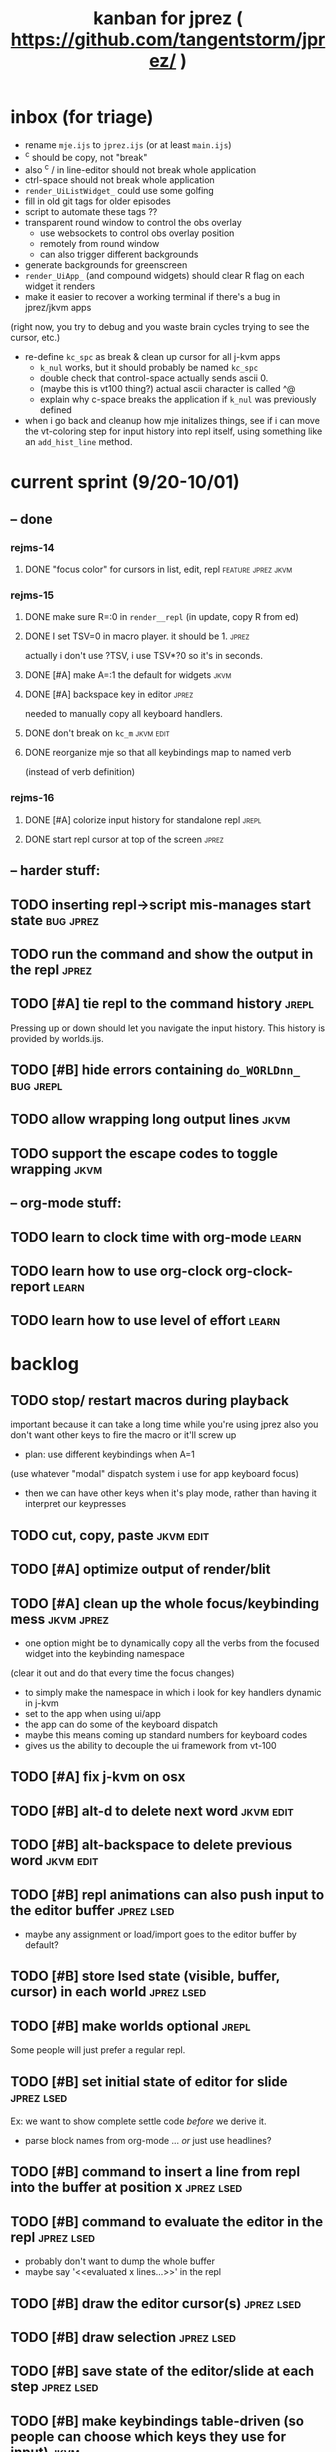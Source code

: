 #+TITLE: kanban for jprez ( https://github.com/tangentstorm/jprez/ )

* inbox (for triage)
- rename =mje.ijs= to =jprez.ijs= (or at least =main.ijs=)
- ^c should be copy, not "break"
- also ^c / in line-editor should not break whole application
- ctrl-space should not break whole application
- =render_UiListWidget_= could use some golfing
- fill in old git tags for older episodes
- script to automate these tags ??
- transparent round window to control the obs overlay
  - use websockets to control obs overlay position
  - remotely from round window
  - can also trigger different backgrounds
- generate backgrounds for greenscreen
- =render_UiApp_= (and compound widgets) should clear R flag on each widget it renders
- make it easier to recover a working terminal if there's a bug in jprez/jkvm apps
(right now, you try to debug and you waste brain cycles trying to see the cursor, etc.)
- re-define =kc_spc= as break & clean up cursor for all j-kvm apps
  - =k_nul= works, but it should probably be named =kc_spc=
  - double check that control-space actually sends ascii 0.
  - (maybe this is vt100 thing?) actual ascii character is called ^@
  - explain why c-space breaks the application if =k_nul= was previously defined
- when i go back and cleanup how mje initalizes things, see if i can move the vt-coloring step for input history into repl itself, using something like an =add_hist_line= method.

* current sprint (9/20-10/01)
** -- done
*** rejms-14
**** DONE "focus color" for cursors in list, edit, repl      :feature:jprez:jkvm:
*** rejms-15
**** DONE make sure R=:0 in =render__repl= (in update, copy R from ed)
**** DONE I set TSV=0 in macro player. it should be 1.       :jprez:
actually i don't use ?TSV, i use TSV*?0 so it's in seconds.
**** DONE [#A] make A=:1  the default for widgets            :jkvm:
**** DONE [#A] backspace key in editor                       :jprez:
needed to manually copy all keyboard handlers.
**** DONE don't break on =kc_m=                                :jkvm:edit:
**** DONE reorganize mje so that all keybindings map to named verb
(instead of verb definition)
*** rejms-16
**** DONE [#A] colorize input history for standalone repl    :jrepl:
**** DONE start repl cursor at top of the screen             :jprez:
** -- harder stuff:
** TODO inserting repl->script mis-manages start state         :bug:jprez:
** TODO run the command and show the output in the repl        :jprez:
** TODO [#A] tie repl to the command history                   :jrepl:
Pressing up or down should let you navigate the input history.
This history is provided by worlds.ijs.

** TODO [#B] hide errors containing =do_WORLDnn_=                :bug:jrepl:
** TODO allow wrapping long output lines                       :jkvm:
** TODO support the escape codes to toggle wrapping            :jkvm:
** -- org-mode stuff:
** TODO learn to clock time with org-mode                      :learn:
** TODO learn how to use org-clock org-clock-report            :learn:
** TODO learn how to use level of effort                       :learn:
* backlog
** TODO stop/ restart macros during playback
important because it can take a long time while you're using jprez
also you don't want other keys to fire the macro or it'll screw up
- plan: use different keybindings when A=1
(use whatever "modal" dispatch system i use for app keyboard focus)
- then we can have other keys when it's play mode, rather than having it interpret our keypresses

** TODO cut, copy, paste                                       :jkvm:edit:
** TODO [#A] optimize output of render/blit
:PROPERTIES:
:Effort:   1h
:END:
** TODO [#A] clean up the whole focus/keybinding mess          :jkvm:jprez:
:PROPERTIES:
:Effort:   3d
:END:
- one option might be to dynamically copy all the verbs from the focused widget into the keybinding namespace
(clear it out and do that every time the focus changes)
- to simply make the namespace in which i look for key handlers dynamic in j-kvm
- set to the app when using ui/app
- the app can do some of the keyboard dispatch
- maybe this means coming up standard numbers for keyboard codes
- gives us the ability to decouple the ui framework from vt-100

** TODO [#A] fix j-kvm on osx
:PROPERTIES:
:Effort:   3d
:END:
** TODO [#B] alt-d to delete next word                         :jkvm:edit:
** TODO [#B] alt-backspace to delete previous word             :jkvm:edit:
** TODO [#B] repl animations can also push input to the editor buffer :jprez:lsed:
- maybe any assignment or load/import goes to the editor buffer by default?
** TODO [#B] store lsed state (visible, buffer, cursor) in each world :jprez:lsed:
** TODO [#B] make worlds optional                              :jrepl:
Some people will just prefer a regular repl.

** TODO [#B] set initial state of editor for slide             :jprez:lsed:
Ex: we want to show complete settle code /before/ we derive it.
- parse block names from org-mode ... /or/ just use headlines?
** TODO [#B] command to insert a line from repl into the buffer at position x :jprez:lsed:
** TODO [#B] command to evaluate the editor in the repl        :jprez:lsed:
- probably don't want to dump the whole buffer
- maybe say '<<evaluated x lines...>>' in the repl
** TODO [#B] draw the editor cursor(s)                         :jprez:lsed:
** TODO [#B] draw selection                                    :jprez:lsed:
** TODO [#B] save state of the editor/slide at each step       :jprez:lsed:

** TODO [#B] make keybindings table-driven (so people can choose which keys they use for input) :jkvm:
** TODO [#B] speed up the escape code parsers (vputs, onkey)   :jkvm:
:PROPERTIES:
:Effort:   2d
:END:
** TODO [#C] test that the macro actually produces the next line of code in the script.
examples: manually edited macros might break.
using "future" completion history is not allowed.
** TODO [#C] detect and "bake" usage of "future command line history" :jprez:
this when you have a full future history from loading a presentation,
and you use that history to complete a line in the past.
This makes no sense from a narrative point of view.
** TODO [#C] clear "future" worlds on input                    :jprez:
** TODO [#C] recalculate all worlds                            :jprez:
** TODO [#C] show world for line, with content?                :jrepl:debug:
** TODO [#C] fix =loop_kvm= so left argument does not need to be in the z locale :jkvm:
:PROPERTIES:
:Effort:   3d
:END:
** TODO [#C] decide whether curs 0 should be part of loop_kvm_, and if so, how to use cursors?
maybe this is just a flag.
** TODO [#C] re-arrange mje.ijs so that open'' isn't in the middle of the file :jprez:techdebt:
** TODO [#C] allow setting vim or emacs keys                   :jkvm:edit:
** TODO use numeric prefix for multi-commands                  :jkvm:edit:
** TODO toggle selection mode                                  :jkvm:edit:
** TODO highlight the selection                                :jkvm:edit:
** ----------------------
** TODO app: emit color codes only when they change
** TODO app: emit only changed cells
** TODO app: define applications' widget in a table with x,y,class,args
** TODO in the repl, if i print out a non-noun, syntax highlight it.
** TODO add word-wrap mode
** TODO extract UiComponent from UiApp (component=widget+container) (??)
have a list of children and auto-provide the ability to draw all of them with extra code.
(probably can factor this out of ui/app.ijs)
** TODO add ability to run arbitrary verbs on every frame
** TODO bug: open quote breaks the lexer

** TODO repl widget (enhanced shell for J, b4, etc)            :widget:
*** TODO edit j function
*** TODO preserve source code
**** integrate with JOD?
*** TODO repl widget
**** TODO up/down: history
** TODO outliner widget (for presentations)                    :widget:
** TODO stack widget                                           :widget:
** TODO [5/12] have =puts= recognize escape codes
https://www2.ccs.neu.edu/research/gpc/VonaUtils/vona/terminal/vtansi.htm
*** DONE home/goxy:  ~CSI (row? ; col?)? H~
*** TODO cursor shift: ~CSI count? A|B|C|D~ # A=up B=dn C=rt D=lf
*** TODO erase down: ~CSI J~
*** DONE erase screen: ~CSI 2J~
*** DONE clear to eol: ~CSI K~
*** DONE show cursor: ~CSI ?25 h~
*** DONE hide cursor: ~CSI ?25 l~
*** TODO [0/9] ansi color: ~CSI (attr (;attr)*)* m~
**** TODO 0=reset attrs
**** TODO 1=bright
**** TODO 30-37 → krgybmcw fg
**** TODO 40-47 → krgybmcw bg
**** TODO 38;5 → 256-color fg
**** TODO 48;5 → 256-color bg
**** TODO 38;2 → 24-bit fg
**** TODO 48;2 → 24-bit bg
*** TODO scrolling
*** TODO enable line wrap: ~CSI 7h~
*** TODO disable line wrap: ~CSI 7l~
*** TODO query cursor position: ~CSI 6n~  (responds with =CSI ROW;COL R=)
'0123456789' e.~ s=:'1234;1234234x42342'
** TODO document and port cwio
** TODO [2/9] missing kvm features
*** DONE fetch real terminal dimensions
  hw =. _".}: 2!:0 'stty size'
*** TODO make sure i can fill entire screen
*** TODO disable ^C on linux
*** TODO [#9] mouse events
*** TODO [#9] show console in jqt
: jshowconsole_j_ 1  NB. doesn't seem to work in jqt
*** TODO blit subwindows
: {{ (u x {y) x } y }}  NB. from bob t.
: ix _:"0 {{ (u x {y) x } y }} i.10 10 [ (ix=.<2 3 4; 5 6)
https://stackoverflow.com/questions/68362425/amend-a-subarray-in-place-in-j
*** TODO [3/5] virtual terminal buffer
**** DONE state variables for terminal
**** DONE write a character to video ram
**** DONE draw entire buffer
**** TODO increment cursor position
**** TODO [#2] handle end of line behavior
*** DONE [2/2] termstack
**** DONE wrap putc, goxy, etc
**** DONE push/pop term
*** TODO [#9] [0/3] low priority terminal enhancements
**** TODO [#9] on redraw, compare buf vs cached
***** TODO check for runs of same fg,bg colors
***** etc
a =: 8 32 $ a.i.'.'
b =: 95 (0 3;3 24; 3 26; 4 18)}a
(draw =: [: puts cls, a.{~ ])
draw b

NB. row;cols table for differences:
rct =: ((];"0{~)I.@(a:&~:)) <@I. a~:b

NB. individual coordinate pairs suitable for passing to {
xys =: ;/;(,"0&.>/)"1 rct
xys,.<"0 xys { b

NB. each row is x,y,val
;@|."1(;"0~{&b) xys
***** TODO redraw the changes:
generate list of attributes of the changed cells.
ideally you'd have rank 2 list: fg and bg.
turn it into 2 boxes.

anywhere the color changes from box to box, you issue a color change,
otherwise ''.

likewise, for the coordinates, if they're right next to each other,
you don't need to issue a cursor move
**** TODO [#9] representing the video buffer more compactly
***** option 2: 32 bits per cell
- 13 bit unicode char
- 23 bits left over for bold/italic/underline
- 256 fg, bg colors

The trick to packing the unicode would
be to use a code page prefix, and only
allow a fixed number of code pages on
the screen at one time. (like 64 or something)

***** dealing with multi-codepoint characters?
we could also track the individual characters
we need. this might be useful because a cell on
the screen might be filled with multiple unicode cells.

#+begin_src j
u:16ba00+_2 dfh\'2a281c3e2c40'
ਪਨਜਾਬੀ
punjabi ... seems like each vowel takes a half-space
#+end_src

***** rank 1 or 2?
2d seems natural but operations are simpler in 1d
and we can just apply the necessary calculations to
map index positions to coordinates after we've
selected for differences
** TODO file browser                                           :widget:
** TODO git status widget                                      :jkvm:files:
** TODO terminal mode viewmat                                  :widget:

these block drawing characters do the work:
: >((u:32 16b2584 16b2580 16b2588){~#.@|:) L:0 ] _2<\  (0,~])^:(#%2) n=: |:#:i.32

for a black and white matrix this is fine.
but we can have true color now.
** TODO editor file commands
*** TODO load file: T =: fread path
*** TODO save file: text fwrite path
** TODO Text Editor Component                                  :widget:
*** TODO text editor
**** state vars:
  - T: text as a whole
  - P: current page
  - L: current line(s)
  - C: cursor(s) (per line)
  - B: line buffer

**** line editor commands
  - insert char
  - delete char
  - delete word/token
  - swap (in either direction)

**** page editor
  - insert page
  - delete page
  - join pages
*** TODO keyboard commands
**** insert char
**** delete char
**** cut
**** copy
**** paste
**** backspace
**** move cursor
**** undo
*** TODO draw fake cursor(s) in vt buffer
*** TODO [#2] syntax highlighting
** TODO [#9] elastic tabstops
https://nickgravgaard.com/elastic-tabstops/
** [4/16] token editor
*** TODO connect buffer editor to the slide
*** DONE make the editor into a widget
*** DONE ability to insert / edit plain text lines
**** DONE fix bug that deleted blank lines on save
org parser was deleting lines matching the slide (incl. blanks)
rather than just extracting the range.
**** DONE [3/3] keys O/o to start blank lines before/after
***** DONE use the 'insert' command from the editor widget
***** DONE verb to invoke line editor
***** DONE O/o should insert line and and invoke the editor
*** DONE keep a separate 'ihist' for input history, so we can work from an earlier input
*** DONE make the repl's token editor line a widget ("ted")
*** ----
*** TODO hook keyboard up to token editor
*** TODO show each input lines input number in the text itself =: label_324.= or something
*** TODO record in the repl
*** TODO add special pop-up editor for editor macro lines.
*** TODO run macro lines internally when rendering, and verify correctness:
- next line must be a : line
- it must match the contents of the buffer after macro is run
*** TODO button to play an animation in place in the repl
*** TODO toggle focus of the widget with tab
*** TODO separate ui widgets for each level
**** TODO UiWordEd - word editor (string editor)
**** TODO UiLineEd - line editor (lines of tokens)
**** TODO UiTextEd - text editor (files of lines)
*** TODO [0/3] draw editor widget instead of a 'slide'
**** TODO make a CodeEdit class
- not in kvm unless i want to introduce jlex
**** TODO like Uilist, draw the visible buffer
**** TODO override the item-drawing verb so it highlights syntax
*** TODO [0/7] handle editor keyboard events
**** TODO give editor a 'focused' flag, and toggle with tab key
**** TODO when focused, keyboard events go to editor
**** TODO have undo built-in from the start
**** TODO add keys to move between lines (up,down,goto)
**** TODO add keys to position cursor(s) on the line
**** TODO add cut/copy/paste/clipboard
**** TODO add keys to expand/contract selection
*** TODO record keyboard events (with timing)
** [1/2] j wishlist (ask for on j list)
*** TODO {.@E. special form (string "startswith") .. also &.|. for endswith
*** DONE if name==main:
best i have so far is this:
#+begin_src j
{{ y }}^:('repl.ijs' {.@E.&.|. >{.}.ARGV)'')
#+end_src
* canceled
* finished
** [3/3] app framework
*** DONE render multiple widgets to buffer
*** DONE emit only changed lines
*** DONE handle unicode vid buffers properly
** [5/5] basic line editor
*** DONE fix broken fwd/bwd commands
*** DONE syntax highlighting in the editor (proof of concept)
*** DONE fix bug: space key does not work
*** DONE record keystrokes as macros
*** DONE concatenate the inserted characters without redundant escapes
*** DONE remove spurious color codes
*** DONE move macros from token editor to plain editor
*** DONE set aside "token editor" concept for now
*** DONE restore syntax highlighting
** [4/4] macro timing
*** DONE record and quantize keystroke timestamps
*** DONE encode timing in the macros itself
*** DONE [7/7] make macro animations asynchronous
(get them out of the while loop)

- [X] each widget needs an 'update' verb and an 'A' flag for whether it's active/animated.
- [X] update app should call update on every active widget on each tick, *before* it re-renders.
- [X] implement step ( just render @ update )
- [X] main loop should call app step instead of render.
- [X] argument to step should be the time delta since last step (j-kvm.ijs)
- [X] editor needs a flag/mode that indicates it's playing (maybe the A flag does this)
- [X] editor's update method should play the next character in the macro if it's animating.

*** DONE allow speed control per keystroke in the editor.
initially got this for free because it pauses after each keystroke

** [4/4] screenplay editor ui
*** DONE [3/3] implement a scrolling list widget
**** DONE visible range
**** DONE current highlight
**** DONE scroll
*** DONE show slides and steps in separate panes at bottom
*** DONE roundtrip to/from org-mode
*** DONE make kvm a library so syndir can import it
** [6/6] extract repl widget
*** DONE add history widget to repl
*** DONE implement solution for composite widgets
*** DONE allow widgets to draw and blit themselves to current terminal
*** DONE implement blit for vt
*** DONE make repl a composite widget
*** DONE draw history whether it's part of MJE or not
** previously
*** DONE finish parser for xterm color codes (vputs)
*** DONE widgetize repl history
*** DONE evaluate and show output
*** DONE implement ^K -> clear to end of line (d$ in vim?)
*** DONE don't hardcode the script path
*** DONE 'pre-render' the repl interactions for all slides
- history can just be the list of lines on the screen
- at each step, store which one is the bottom-most on screen.
- then to render, take a window of lines the same size as the terminal
- for each input there should/could also be an animation of how we arrived at it
*** DONE implement 'worlds' so I can track the state of the system at each point
*** DONE pre-determine the height of the repl window (=H_REPL=) for the presentation.
*** DONE use an in-world variable to track the state of the editor
*** DONE parse repl inputs from the org file
- lines starting with ': . ' are editor animations (macros)
- lines starting with ':' are repl input
- If a editor animaiton precedes the repl input, it should be treated as a derivation of the input, and an alarm should be triggered if it doesn't actually produce the expected input.
(this might happen if the editor macro modifies previous inputs and the input history changes due to modifying the narrative)
*** DONE handle local definitions
I see three alternatives:
  - [X] rewrite the code before it is evaluated (replace =. with =:)
  - execute the code in a separate j process
  - execute the code as part of an immex expression
*** DONE execute every line starting with ':' (but not ': .') on load
*** DONE execute each line using the world concept
*** DONE append output to the echo history
*** DONE track the repl history length at each step (before and after)
*** DONE when navigating to a step, render the repl in its 'before' state
*** DONE map each step in the slide to a world
*** DONE handle box-drawing characters
*** DONE rewrite special names

** ep-10: repl recorder
*** DONE insert new commands into screenplay
*** DONE insert keylog macro into screenplay
*** DONE clear macro after each input
** ep-11: macro playback in repl
*** bugs
**** DONE fix ctrl-o so it re-opens the file
**** DONE bug: history is messed up when you press ctrl-o
(needed to fix =init_world_=)
**** DONE bug: text added from repl gets discarded
(fix was to use =insline= instead of =ins__cmd=)
**** DONE do not show macros in the repl
(fix was change to =new_repl_line=)
**** DONE fix the right side of outline so that it scrolls
height (H)  was just set wrong
**** DONE =goz_UiList_= does not scroll correctly (cursor hidden when entering from bottom)
fixed by adding bounds checking to =goz=

*** features
**** DONE get simple macro playback working (using empty start state for now)
- Play macro when cmd cursor is on macro and you press 'N'.
**** DONE track the mark/selection on each line as we load (part of repl state)
- maybe answer here is to have UiEditWidget produce and consume a state memo

**** DONE play macros (without pauses) when loading and keep start states for each line
- =tmp= is temporary editor object (no need to render)
- set =KPS__tmp= to _ for infinite speed
- set =TSV__tmp= to 0 to turn off random variation
- call =do__tmp= with the macro
- just call =update_tmp 1= until =A__tmp= is 0
- state for next iteration is =B__tmp=
- save start states in =olr=

**** DONE play macros from the line's starting state when 'N' is pressed
